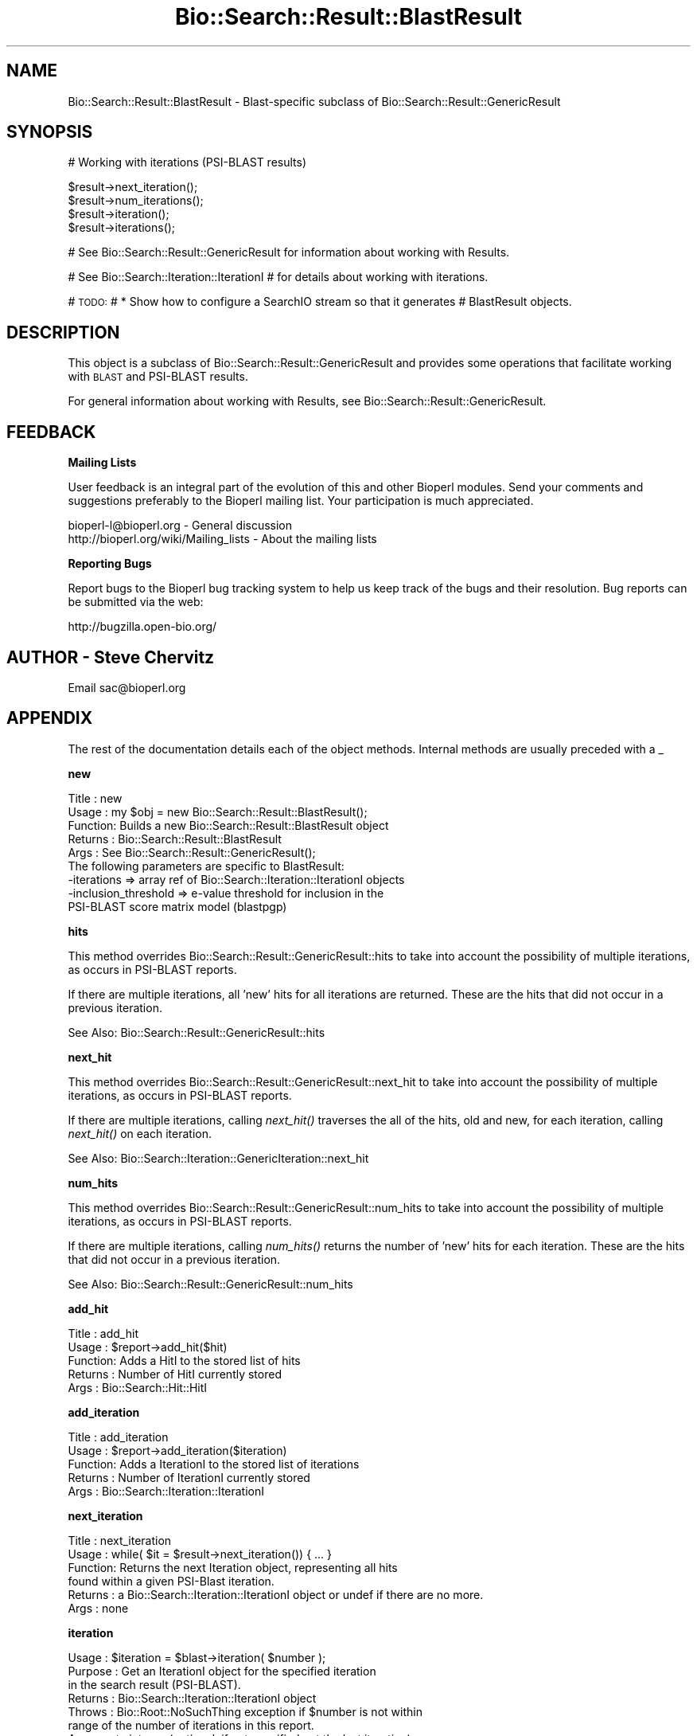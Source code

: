 .\" Automatically generated by Pod::Man v1.37, Pod::Parser v1.32
.\"
.\" Standard preamble:
.\" ========================================================================
.de Sh \" Subsection heading
.br
.if t .Sp
.ne 5
.PP
\fB\\$1\fR
.PP
..
.de Sp \" Vertical space (when we can't use .PP)
.if t .sp .5v
.if n .sp
..
.de Vb \" Begin verbatim text
.ft CW
.nf
.ne \\$1
..
.de Ve \" End verbatim text
.ft R
.fi
..
.\" Set up some character translations and predefined strings.  \*(-- will
.\" give an unbreakable dash, \*(PI will give pi, \*(L" will give a left
.\" double quote, and \*(R" will give a right double quote.  | will give a
.\" real vertical bar.  \*(C+ will give a nicer C++.  Capital omega is used to
.\" do unbreakable dashes and therefore won't be available.  \*(C` and \*(C'
.\" expand to `' in nroff, nothing in troff, for use with C<>.
.tr \(*W-|\(bv\*(Tr
.ds C+ C\v'-.1v'\h'-1p'\s-2+\h'-1p'+\s0\v'.1v'\h'-1p'
.ie n \{\
.    ds -- \(*W-
.    ds PI pi
.    if (\n(.H=4u)&(1m=24u) .ds -- \(*W\h'-12u'\(*W\h'-12u'-\" diablo 10 pitch
.    if (\n(.H=4u)&(1m=20u) .ds -- \(*W\h'-12u'\(*W\h'-8u'-\"  diablo 12 pitch
.    ds L" ""
.    ds R" ""
.    ds C` ""
.    ds C' ""
'br\}
.el\{\
.    ds -- \|\(em\|
.    ds PI \(*p
.    ds L" ``
.    ds R" ''
'br\}
.\"
.\" If the F register is turned on, we'll generate index entries on stderr for
.\" titles (.TH), headers (.SH), subsections (.Sh), items (.Ip), and index
.\" entries marked with X<> in POD.  Of course, you'll have to process the
.\" output yourself in some meaningful fashion.
.if \nF \{\
.    de IX
.    tm Index:\\$1\t\\n%\t"\\$2"
..
.    nr % 0
.    rr F
.\}
.\"
.\" For nroff, turn off justification.  Always turn off hyphenation; it makes
.\" way too many mistakes in technical documents.
.hy 0
.if n .na
.\"
.\" Accent mark definitions (@(#)ms.acc 1.5 88/02/08 SMI; from UCB 4.2).
.\" Fear.  Run.  Save yourself.  No user-serviceable parts.
.    \" fudge factors for nroff and troff
.if n \{\
.    ds #H 0
.    ds #V .8m
.    ds #F .3m
.    ds #[ \f1
.    ds #] \fP
.\}
.if t \{\
.    ds #H ((1u-(\\\\n(.fu%2u))*.13m)
.    ds #V .6m
.    ds #F 0
.    ds #[ \&
.    ds #] \&
.\}
.    \" simple accents for nroff and troff
.if n \{\
.    ds ' \&
.    ds ` \&
.    ds ^ \&
.    ds , \&
.    ds ~ ~
.    ds /
.\}
.if t \{\
.    ds ' \\k:\h'-(\\n(.wu*8/10-\*(#H)'\'\h"|\\n:u"
.    ds ` \\k:\h'-(\\n(.wu*8/10-\*(#H)'\`\h'|\\n:u'
.    ds ^ \\k:\h'-(\\n(.wu*10/11-\*(#H)'^\h'|\\n:u'
.    ds , \\k:\h'-(\\n(.wu*8/10)',\h'|\\n:u'
.    ds ~ \\k:\h'-(\\n(.wu-\*(#H-.1m)'~\h'|\\n:u'
.    ds / \\k:\h'-(\\n(.wu*8/10-\*(#H)'\z\(sl\h'|\\n:u'
.\}
.    \" troff and (daisy-wheel) nroff accents
.ds : \\k:\h'-(\\n(.wu*8/10-\*(#H+.1m+\*(#F)'\v'-\*(#V'\z.\h'.2m+\*(#F'.\h'|\\n:u'\v'\*(#V'
.ds 8 \h'\*(#H'\(*b\h'-\*(#H'
.ds o \\k:\h'-(\\n(.wu+\w'\(de'u-\*(#H)/2u'\v'-.3n'\*(#[\z\(de\v'.3n'\h'|\\n:u'\*(#]
.ds d- \h'\*(#H'\(pd\h'-\w'~'u'\v'-.25m'\f2\(hy\fP\v'.25m'\h'-\*(#H'
.ds D- D\\k:\h'-\w'D'u'\v'-.11m'\z\(hy\v'.11m'\h'|\\n:u'
.ds th \*(#[\v'.3m'\s+1I\s-1\v'-.3m'\h'-(\w'I'u*2/3)'\s-1o\s+1\*(#]
.ds Th \*(#[\s+2I\s-2\h'-\w'I'u*3/5'\v'-.3m'o\v'.3m'\*(#]
.ds ae a\h'-(\w'a'u*4/10)'e
.ds Ae A\h'-(\w'A'u*4/10)'E
.    \" corrections for vroff
.if v .ds ~ \\k:\h'-(\\n(.wu*9/10-\*(#H)'\s-2\u~\d\s+2\h'|\\n:u'
.if v .ds ^ \\k:\h'-(\\n(.wu*10/11-\*(#H)'\v'-.4m'^\v'.4m'\h'|\\n:u'
.    \" for low resolution devices (crt and lpr)
.if \n(.H>23 .if \n(.V>19 \
\{\
.    ds : e
.    ds 8 ss
.    ds o a
.    ds d- d\h'-1'\(ga
.    ds D- D\h'-1'\(hy
.    ds th \o'bp'
.    ds Th \o'LP'
.    ds ae ae
.    ds Ae AE
.\}
.rm #[ #] #H #V #F C
.\" ========================================================================
.\"
.IX Title "Bio::Search::Result::BlastResult 3"
.TH Bio::Search::Result::BlastResult 3 "2008-07-07" "perl v5.8.8" "User Contributed Perl Documentation"
.SH "NAME"
Bio::Search::Result::BlastResult \- Blast\-specific subclass of Bio::Search::Result::GenericResult
.SH "SYNOPSIS"
.IX Header "SYNOPSIS"
.Vb 1
\&    # Working with iterations (PSI-BLAST results)
.Ve
.PP
.Vb 4
\&    $result->next_iteration();
\&    $result->num_iterations();
\&    $result->iteration();
\&    $result->iterations();
.Ve
.PP
# See Bio::Search::Result::GenericResult for information about working with Results.
.PP
# See Bio::Search::Iteration::IterationI
# for details about working with iterations.
.PP
# \s-1TODO:\s0
#     * Show how to configure a SearchIO stream so that it generates
#       BlastResult objects.
.SH "DESCRIPTION"
.IX Header "DESCRIPTION"
This object is a subclass of Bio::Search::Result::GenericResult
and provides some operations that facilitate working with \s-1BLAST\s0
and PSI-BLAST results.
.PP
For general information about working with Results, see 
Bio::Search::Result::GenericResult.
.SH "FEEDBACK"
.IX Header "FEEDBACK"
.Sh "Mailing Lists"
.IX Subsection "Mailing Lists"
User feedback is an integral part of the evolution of this and other
Bioperl modules. Send your comments and suggestions preferably to
the Bioperl mailing list.  Your participation is much appreciated.
.PP
.Vb 2
\&  bioperl-l@bioperl.org                  - General discussion
\&  http://bioperl.org/wiki/Mailing_lists  - About the mailing lists
.Ve
.Sh "Reporting Bugs"
.IX Subsection "Reporting Bugs"
Report bugs to the Bioperl bug tracking system to help us keep track
of the bugs and their resolution. Bug reports can be submitted via the
web:
.PP
.Vb 1
\&  http://bugzilla.open-bio.org/
.Ve
.SH "AUTHOR \- Steve Chervitz"
.IX Header "AUTHOR - Steve Chervitz"
Email sac@bioperl.org
.SH "APPENDIX"
.IX Header "APPENDIX"
The rest of the documentation details each of the object methods.
Internal methods are usually preceded with a _
.Sh "new"
.IX Subsection "new"
.Vb 9
\& Title   : new
\& Usage   : my $obj = new Bio::Search::Result::BlastResult();
\& Function: Builds a new Bio::Search::Result::BlastResult object
\& Returns : Bio::Search::Result::BlastResult
\& Args    : See Bio::Search::Result::GenericResult();
\&           The following parameters are specific to BlastResult:
\&             -iterations  => array ref of Bio::Search::Iteration::IterationI objects
\&             -inclusion_threshold => e-value threshold for inclusion in the
\&                                     PSI-BLAST score matrix model (blastpgp)
.Ve
.Sh "hits"
.IX Subsection "hits"
This method overrides Bio::Search::Result::GenericResult::hits to take 
into account the possibility of multiple iterations, as occurs in PSI-BLAST reports.
.PP
If there are multiple iterations, all 'new' hits for all iterations are returned.
These are the hits that did not occur in a previous iteration.
.PP
See Also: Bio::Search::Result::GenericResult::hits
.Sh "next_hit"
.IX Subsection "next_hit"
This method overrides Bio::Search::Result::GenericResult::next_hit to take 
into account the possibility of multiple iterations, as occurs in PSI-BLAST reports.
.PP
If there are multiple iterations, calling \fInext_hit()\fR traverses the
all of the hits, old and new, for each iteration, calling \fInext_hit()\fR on each iteration. 
.PP
See Also: Bio::Search::Iteration::GenericIteration::next_hit
.Sh "num_hits"
.IX Subsection "num_hits"
This method overrides Bio::Search::Result::GenericResult::num_hits to take 
into account the possibility of multiple iterations, as occurs in PSI-BLAST reports.
.PP
If there are multiple iterations, calling \fInum_hits()\fR returns the number of
\&'new' hits for each iteration. These are the hits that did not occur
in a previous iteration.
.PP
See Also: Bio::Search::Result::GenericResult::num_hits
.Sh "add_hit"
.IX Subsection "add_hit"
.Vb 5
\& Title   : add_hit
\& Usage   : $report->add_hit($hit)
\& Function: Adds a HitI to the stored list of hits
\& Returns : Number of HitI currently stored
\& Args    : Bio::Search::Hit::HitI
.Ve
.Sh "add_iteration"
.IX Subsection "add_iteration"
.Vb 5
\& Title   : add_iteration
\& Usage   : $report->add_iteration($iteration)
\& Function: Adds a IterationI to the stored list of iterations
\& Returns : Number of IterationI currently stored
\& Args    : Bio::Search::Iteration::IterationI
.Ve
.Sh "next_iteration"
.IX Subsection "next_iteration"
.Vb 6
\& Title   : next_iteration
\& Usage   : while( $it = $result->next_iteration()) { ... }
\& Function: Returns the next Iteration object, representing all hits
\&           found within a given PSI-Blast iteration.
\& Returns : a Bio::Search::Iteration::IterationI object or undef if there are no more.
\& Args    : none
.Ve
.Sh "iteration"
.IX Subsection "iteration"
.Vb 8
\& Usage     : $iteration = $blast->iteration( $number );
\& Purpose   : Get an IterationI object for the specified iteration
\&             in the search result (PSI-BLAST).
\& Returns   : Bio::Search::Iteration::IterationI object
\& Throws    : Bio::Root::NoSuchThing exception if $number is not within 
\&             range of the number of iterations in this report.
\& Argument  : integer (optional, if not specified get the last iteration)
\&             First iteration = 1
.Ve
.Sh "num_iterations"
.IX Subsection "num_iterations"
.Vb 4
\& Usage     : $num_iterations = $blast->num_iterations; 
\& Purpose   : Get the number of iterations in the search result (PSI-BLAST).
\& Returns   : Total number of iterations in the report
\& Argument  : none (read-only)
.Ve
.Sh "number_of_iterations"
.IX Subsection "number_of_iterations"
Same as num_iterations.
.Sh "round"
.IX Subsection "round"
Same as iteration.
.Sh "iterations"
.IX Subsection "iterations"
.Vb 5
\& Title   : iterations
\& Usage   : my @iterations = $result->iterations
\& Function: Returns the IterationI objects contained within this Result
\& Returns : Array of L<Bio::Search::Iteration::IterationI> objects
\& Args    : none
.Ve
.Sh "psiblast"
.IX Subsection "psiblast"
.Vb 5
\& Usage     : if( $blast->psiblast ) { ... }
\& Purpose   : Set/get a boolean indicator whether or not the report 
\&             is a PSI-BLAST report.
\& Returns   : 1 if PSI-BLAST, undef if not.
\& Argument  : 1 (when setting)
.Ve
.Sh "no_hits_found"
.IX Subsection "no_hits_found"
.Vb 3
\& Usage     : $nohits = $blast->no_hits_found( $iteration_number );
\& Purpose   : Get boolean indicator indicating whether or not any hits
\&             were present in the report.
.Ve
.PP
.Vb 3
\&             This is NOT the same as determining the number of hits via
\&             the hits() method, which will return zero hits if there were no
\&             hits in the report or if all hits were filtered out during the parse.
.Ve
.PP
.Vb 2
\&             Thus, this method can be used to distinguish these possibilities
\&             for hitless reports generated when filtering.
.Ve
.PP
.Vb 5
\& Returns   : Boolean
\& Argument  : (optional) integer indicating the iteration number (PSI-BLAST)
\&             If iteration number is not specified and this is a PSI-BLAST result,
\&             then this method will return true only if all iterations had
\&             no hits found.
.Ve
.Sh "set_no_hits_found"
.IX Subsection "set_no_hits_found"
.Vb 5
\& Usage     : $blast->set_no_hits_found( $iteration_number ); 
\& Purpose   : Set boolean indicator indicating whether or not any hits
\&             were present in the report.
\& Returns   : n/a
\& Argument  : (optional) integer indicating the iteration number (PSI-BLAST)
.Ve
.Sh "_next_iteration_index"
.IX Subsection "_next_iteration_index"
.Vb 2
\& Title   : _next_iteration_index
\& Usage   : private
.Ve
.Sh "rewind"
.IX Subsection "rewind"
.Vb 6
\& Title   : rewind
\& Usage   : $result->rewind;
\& Function: Allow one to reset the Iteration iterator to the beginning
\&           Since this is an in-memory implementation
\& Returns : none
\& Args    : none
.Ve
.Sh "inclusion_threshold"
.IX Subsection "inclusion_threshold"
.Vb 7
\& Title   : inclusion_threshold
\& Usage   : my $incl_thresh = $result->inclusion_threshold; (read-only)
\& Function: Gets the e-value threshold for inclusion in the PSI-BLAST 
\&           score matrix model (blastpgp) that was used for generating the report
\&           being parsed.
\& Returns : number (real) or undef if not a PSI-BLAST report.
\& Args    : none
.Ve
